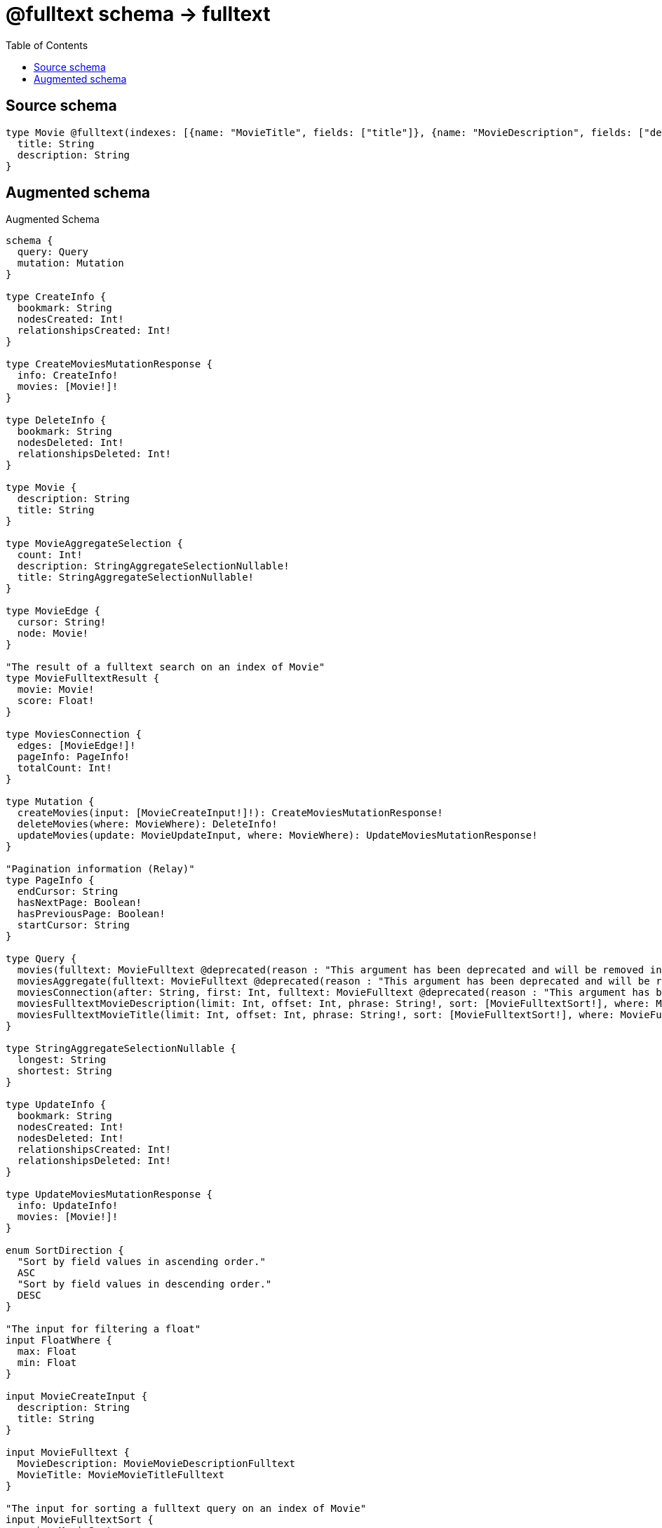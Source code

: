 :toc:

= @fulltext schema -> fulltext

== Source schema

[source,graphql,schema=true]
----
type Movie @fulltext(indexes: [{name: "MovieTitle", fields: ["title"]}, {name: "MovieDescription", fields: ["description"]}]) {
  title: String
  description: String
}
----

== Augmented schema

.Augmented Schema
[source,graphql]
----
schema {
  query: Query
  mutation: Mutation
}

type CreateInfo {
  bookmark: String
  nodesCreated: Int!
  relationshipsCreated: Int!
}

type CreateMoviesMutationResponse {
  info: CreateInfo!
  movies: [Movie!]!
}

type DeleteInfo {
  bookmark: String
  nodesDeleted: Int!
  relationshipsDeleted: Int!
}

type Movie {
  description: String
  title: String
}

type MovieAggregateSelection {
  count: Int!
  description: StringAggregateSelectionNullable!
  title: StringAggregateSelectionNullable!
}

type MovieEdge {
  cursor: String!
  node: Movie!
}

"The result of a fulltext search on an index of Movie"
type MovieFulltextResult {
  movie: Movie!
  score: Float!
}

type MoviesConnection {
  edges: [MovieEdge!]!
  pageInfo: PageInfo!
  totalCount: Int!
}

type Mutation {
  createMovies(input: [MovieCreateInput!]!): CreateMoviesMutationResponse!
  deleteMovies(where: MovieWhere): DeleteInfo!
  updateMovies(update: MovieUpdateInput, where: MovieWhere): UpdateMoviesMutationResponse!
}

"Pagination information (Relay)"
type PageInfo {
  endCursor: String
  hasNextPage: Boolean!
  hasPreviousPage: Boolean!
  startCursor: String
}

type Query {
  movies(fulltext: MovieFulltext @deprecated(reason : "This argument has been deprecated and will be removed in version 4.0.0 of the library. Please use the top-level query that corresponds to the index you wish to query instead. More information about the changes to @fulltext can be found here: https://neo4j.com/docs/graphql-manual/current/guides/v4-migration/#_fulltext_changes."), options: MovieOptions, where: MovieWhere): [Movie!]!
  moviesAggregate(fulltext: MovieFulltext @deprecated(reason : "This argument has been deprecated and will be removed in version 4.0.0 of the library. Please use the top-level query that corresponds to the index you wish to query instead. More information about the changes to @fulltext can be found here: https://neo4j.com/docs/graphql-manual/current/guides/v4-migration/#_fulltext_changes."), where: MovieWhere): MovieAggregateSelection!
  moviesConnection(after: String, first: Int, fulltext: MovieFulltext @deprecated(reason : "This argument has been deprecated and will be removed in version 4.0.0 of the library. Please use the top-level query that corresponds to the index you wish to query instead. More information about the changes to @fulltext can be found here: https://neo4j.com/docs/graphql-manual/current/guides/v4-migration/#_fulltext_changes."), sort: [MovieSort], where: MovieWhere): MoviesConnection!
  moviesFulltextMovieDescription(limit: Int, offset: Int, phrase: String!, sort: [MovieFulltextSort!], where: MovieFulltextWhere): [MovieFulltextResult!]!
  moviesFulltextMovieTitle(limit: Int, offset: Int, phrase: String!, sort: [MovieFulltextSort!], where: MovieFulltextWhere): [MovieFulltextResult!]!
}

type StringAggregateSelectionNullable {
  longest: String
  shortest: String
}

type UpdateInfo {
  bookmark: String
  nodesCreated: Int!
  nodesDeleted: Int!
  relationshipsCreated: Int!
  relationshipsDeleted: Int!
}

type UpdateMoviesMutationResponse {
  info: UpdateInfo!
  movies: [Movie!]!
}

enum SortDirection {
  "Sort by field values in ascending order."
  ASC
  "Sort by field values in descending order."
  DESC
}

"The input for filtering a float"
input FloatWhere {
  max: Float
  min: Float
}

input MovieCreateInput {
  description: String
  title: String
}

input MovieFulltext {
  MovieDescription: MovieMovieDescriptionFulltext
  MovieTitle: MovieMovieTitleFulltext
}

"The input for sorting a fulltext query on an index of Movie"
input MovieFulltextSort {
  movie: MovieSort
  score: SortDirection
}

"The input for filtering a fulltext query on an index of Movie"
input MovieFulltextWhere {
  movie: MovieWhere
  score: FloatWhere
}

input MovieMovieDescriptionFulltext {
  phrase: String!
}

input MovieMovieTitleFulltext {
  phrase: String!
}

input MovieOptions {
  limit: Int
  offset: Int
  "Specify one or more MovieSort objects to sort Movies by. The sorts will be applied in the order in which they are arranged in the array."
  sort: [MovieSort!]
}

"Fields to sort Movies by. The order in which sorts are applied is not guaranteed when specifying many fields in one MovieSort object."
input MovieSort {
  description: SortDirection
  title: SortDirection
}

input MovieUpdateInput {
  description: String
  title: String
}

input MovieWhere {
  AND: [MovieWhere!]
  OR: [MovieWhere!]
  description: String
  description_CONTAINS: String
  description_ENDS_WITH: String
  description_IN: [String]
  description_NOT: String
  description_NOT_CONTAINS: String
  description_NOT_ENDS_WITH: String
  description_NOT_IN: [String]
  description_NOT_STARTS_WITH: String
  description_STARTS_WITH: String
  title: String
  title_CONTAINS: String
  title_ENDS_WITH: String
  title_IN: [String]
  title_NOT: String
  title_NOT_CONTAINS: String
  title_NOT_ENDS_WITH: String
  title_NOT_IN: [String]
  title_NOT_STARTS_WITH: String
  title_STARTS_WITH: String
}

----

'''
